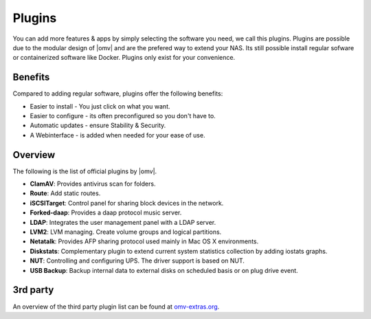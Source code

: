 Plugins
=======

You can add more features & apps by simply selecting the software you need, we
call this plugins. Plugins are possible due to the modular design of |omv| and
are the prefered way to extend your NAS. Its still possible install regular
sofware or containerized software like Docker. Plugins only exist for your
convenience.

Benefits
--------

Compared to adding regular software, plugins offer the following benefits:

* Easier to install - You just click on what you want.
* Easier to configure - its often preconfigured so you don't have to.
* Automatic updates - ensure Stability & Security.
* A Webinterface - is added when needed for your ease of use.

Overview
--------

The following is the list of official plugins by |omv|.

* **ClamAV**: Provides antivirus scan for folders.
* **Route**: Add static routes.
* **iSCSITarget**: Control panel for sharing block devices in the network.
* **Forked-daap**: Provides a daap protocol music server.
* **LDAP**: Integrates the user management panel with a LDAP server.
* **LVM2**: LVM managing. Create volume groups and logical partitions.
* **Netatalk**: Provides AFP sharing protocol used mainly in Mac OS X environments.
* **Diskstats**: Complementary plugin to extend current system statistics collection by adding iostats graphs.
* **NUT**: Controlling and configuring UPS. The driver support is based on NUT.
* **USB Backup**: Backup internal data to external disks on scheduled basis or on plug drive event.

.. _plugin_3rd_party:

3rd party
---------

An overview of the third party plugin list can be found at `omv-extras.org <http://www.omv-extras.org/>`_.
